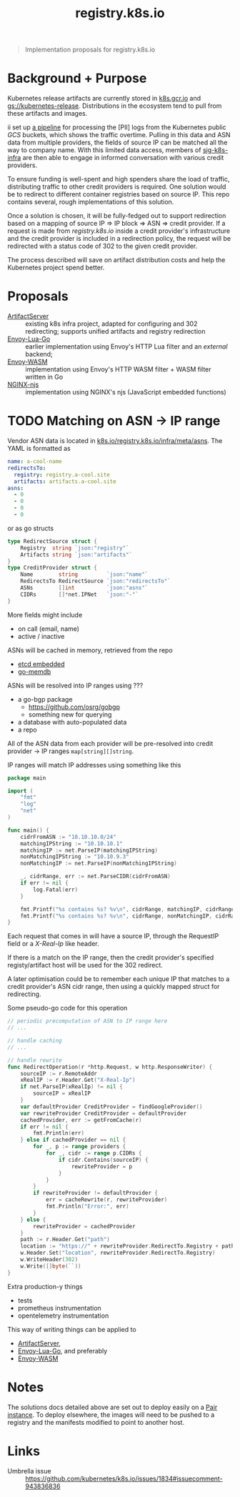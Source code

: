 #+TITLE: registry.k8s.io

#+begin_quote
Implementation proposals for registry.k8s.io
#+end_quote

* Background + Purpose
Kubernetes release artifacts are currently stored in [[https://k8s.gcr.io][k8s.gcr.io]] and [[https://storage.googleapis.com/kubernetes-release][gs://kubernetes-release]].
Distributions in the ecosystem tend to pull from these artifacts and images.

ii set up [[https://github.com/kubernetes/k8s.io/tree/main/images/public-log-asn-matcher][a pipeline]] for processing the [PII] logs from the Kubernetes public /GCS/ buckets, which shows the traffic overtime.
Pulling in this data and ASN data from multiple providers, the fields of source IP can be matched all the way to company name.
With this limited data access, members of [[https://github.com/kubernetes/community/tree/master/sig-k8s-infra][sig-k8s-infra]] are then able to engage in informed conversation with various credit providers.

To ensure funding is well-spent and high spenders share the load of traffic, distributing traffic to other credit providers is required.
One solution would be to redirect to different container registries based on source IP.
This repo contains several, rough implementations of this solution.

Once a solution is chosen, it will be fully-fedged out to support redirection based on a mapping of source IP => IP block => ASN => credit provider.
If a request is made from /registry.k8s.io/ inside a credit provider's infrastructure and the credit provider is included in a redirection policy,
the request will be redirected with a status code of 302 to the given credit provider.

The process described will save on artifact distribution costs and help the Kubernetes project spend better.

* Proposals
- [[./artifactserver/README.org][ArtifactServer]] :: existing k8s infra project, adapted for configuring and 302 redirecting; supports unified artifacts and registry redirection
- [[./envoy-lua-go/README.org][Envoy-Lua-Go]] :: earlier implementation using Envoy's HTTP Lua filter and an /external/ backend;
- [[./envoy-wasm/README.org][Envoy-WASM]] :: implementation using Envoy's HTTP WASM filter + WASM filter written in Go
- [[./nginx-njs/README.org][NGINX-njs]] :: implementation using NGINX's njs (JavaScript embedded functions)

* TODO Matching on ASN -> IP range
Vendor ASN data is located in [[https://github.com/kubernetes/k8s.io/tree/main/registry.k8s.io/infra/meta/asns][k8s.io/registry.k8s.io/infra/meta/asns]].
The YAML is formatted as
#+begin_src yaml
name: a-cool-name
redirectsTo:
  registry: registry.a-cool.site
  artifacts: artifacts.a-cool.site
asns:
  - 0
  - 0
  - 0
  - 0
#+end_src
or as go structs
#+begin_src go
type RedirectSource struct {
	Registry  string `json:"registry"`
	Artifacts string `json:"artifacts"`
}
type CreditProvider struct {
	Name        string         `json:"name"`
	RedirectsTo RedirectSource `json:"redirectsTo"`
	ASNs        []int          `json:"asns"`
	CIDRs       []*net.IPNet   `json:"-"`
}
#+end_src
More fields might include
- on call (email, name)
- active / inactive

ASNs will be cached in memory, retrieved from the repo
- [[https://pkg.go.dev/github.com/coreos/etcd/embed][etcd embedded]]
- [[https://github.com/hashicorp/go-memdb][go-memdb]]

ASNs will be resolved into IP ranges using ???
- a go-bgp package
  - https://github.com/osrg/gobgp
  - something new for querying
- a database with auto-populated data
- a repo

All of the ASN data from each provider will be pre-resolved into credit provider -> IP ranges =map[string][]string=.

IP ranges will match IP addresses using something like this
#+begin_src go
package main

import (
    "fmt"
    "log"
    "net"
)

func main() {
    cidrFromASN := "10.10.10.0/24"
    matchingIPString := "10.10.10.1"
    matchingIP := net.ParseIP(matchingIPString)
    nonMatchingIPString := "10.10.9.3"
    nonMatchingIP := net.ParseIP(nonMatchingIPString)

    _, cidrRange, err := net.ParseCIDR(cidrFromASN)
    if err != nil {
        log.Fatal(err)
    }

    fmt.Printf("%s contains %s? %v\n", cidrRange, matchingIP, cidrRange.Contains(matchingIP))
    fmt.Printf("%s contains %s? %v\n", cidrRange, nonMatchingIP, cidrRange.Contains(nonMatchingIP))
}
#+end_src

#+RESULTS:
#+begin_SRC example
10.10.10.0/24 contains 10.10.10.1? true
10.10.10.0/24 contains 10.10.9.3? false
#+end_SRC

Each request that comes in will have a source IP, through the RequestIP field or a /X-Real-Ip/ like header.

If there is a match on the IP range, then the credit provider's specified registy/artifact host will be used for the 302 redirect.

A later optimisation could be to remember each unique IP that matches to a credit provider's ASN cidr range,
then using a quickly mapped struct for redirecting.

Some pseudo-go code for this operation
#+begin_src go
// periodic precomputation of ASN to IP range here
// ...

// handle caching
// ...

// handle rewrite
func RedirectOperation(r *http.Request, w http.ResponseWriter) {
    sourceIP := r.RemoteAddr
    xRealIP := r.Header.Get("X-Real-Ip")
    if net.ParseIP(xRealIp) != nil {
        sourceIP = xRealIP
    }
    var defaultProvider CreditProvider = findGoogleProvider()
    var rewriteProvider CreditProvider = defaultProvider
    cachedProvider, err := getFromCache(r)
    if err != nil {
        fmt.Println(err)
    } else if cachedProvider == nil {
        for _, p := range providers {
            for _, cidr := range p.CIDRs {
                if cidr.Contains(sourceIP) {
                    rewriteProvider = p
                }
            }
        }
        if rewriteProvider != defaultProvider {
            err = cacheRewrite(r, rewriteProvider)
            fmt.Println("Error:", err)
        }
    } else {
        rewriteProvider = cachedProvider
    }
    path := r.Header.Get("path")
    location := "https://" + rewriteProvider.RedirectTo.Registry + path
    w.Header.Set("location", rewriteProvider.RedirectTo.Registry)
    w.WriteHeader(302)
    w.Write([]byte(``))
}
#+end_src

Extra production-y things
- tests
- prometheus instrumentation
- opentelemetry instrumentation

This way of writing things can be applied to
- [[./artifactserver/README.org][ArtifactServer]],
- [[./envoy-lua-go/README.org][Envoy-Lua-Go]], and preferably
- [[./envoy-wasm/README.org][Envoy-WASM]]

* Notes
The solutions docs detailed above are set out to deploy easily on a [[https://pair.sharing.io][Pair instance]].
To deploy elsewhere, the images will need to be pushed to a registry and the manifests modified to point to another host.

* Links
- Umbrella issue :: https://github.com/kubernetes/k8s.io/issues/1834#issuecomment-943836836
